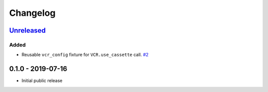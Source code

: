 .. _changelog:

Changelog
=========

`Unreleased`_
-------------

Added
~~~~~

- Reusable ``vcr_config`` fixture for ``VCR.use_cassette`` call. `#2`_

0.1.0 - 2019-07-16
------------------

- Initial public release

.. _Unreleased: https://github.com/kiwicom/pytest-recording/compare/0.1.0...HEAD

.. _#2: https://github.com/kiwicom/pytest-recording/issues/2